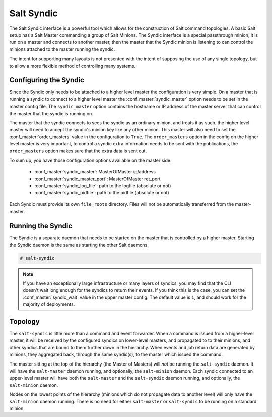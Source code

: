 .. _syndic:

===========
Salt Syndic
===========

The Salt Syndic interface is a powerful tool which allows for the construction
of Salt command topologies. A basic Salt setup has a Salt Master commanding a
group of Salt Minions. The Syndic interface is a special passthrough
minion, it is run on a master and connects to another master, then the master
that the Syndic minion is listening to can control the minions attached to
the master running the syndic.

The intent for supporting many layouts is not presented with the intent of
supposing the use of any single topology, but to allow a more flexible method
of controlling many systems.

Configuring the Syndic
======================

Since the Syndic only needs to be attached to a higher level master the
configuration is very simple. On a master that is running a syndic to connect
to a higher level master the :conf_master:`syndic_master` option needs to be
set in the master config file. The ``syndic_master`` option contains the
hostname or IP address of the master server that can control the master that
the syndic is running on.

The master that the syndic connects to sees the syndic as an ordinary minion,
and treats it as such. the higher level master will need to accept the syndic's
minion key like any other minion. This master will also need to set the
:conf_master:`order_masters` value in the configuration to ``True``. The
``order_masters`` option in the config on the higher level master is very
important, to control a syndic extra information needs to be sent with the
publications, the ``order_masters`` option makes sure that the extra data is
sent out.

To sum up, you have those configuration options available on the master side:

    - :conf_master:`syndic_master`: MasterOfMaster ip/address
    - :conf_master:`syndic_master_port`: MasterOfMaster ret_port
    - :conf_master:`syndic_log_file`: path to the logfile (absolute or not)
    - :conf_master:`syndic_pidfile`: path to the pidfile (absolute or not)

Each Syndic must provide its own ``file_roots`` directory. Files will not be
automatically transferred from the master-master.

Running the Syndic
==================

The Syndic is a separate daemon that needs to be started on the master that is
controlled by a higher master. Starting the Syndic daemon is the same as
starting the other Salt daemons.

.. code-block:: bash

    # salt-syndic

.. note::

    If you have an exceptionally large infrastructure or many layers of
    syndics, you may find that the CLI doesn't wait long enough for the syndics
    to return their events.  If you think this is the case, you can set the
    :conf_master:`syndic_wait` value in the upper master config.  The default
    value is ``1``, and should work for the majority of deployments.


Topology
========
The ``salt-syndic`` is little more than a command and event forwarder. When a
command is issued from a higher-level master, it will be received by the
configured syndics on lower-level masters, and propagated to to their minions,
and other syndics that are bound to them further down in the hierarchy. When
events and job return data are generated by minions, they aggregated back,
through the same syndic(s), to the master which issued the command.

The master sitting at the top of the hierarchy (the Master of Masters) will *not*
be running the ``salt-syndic`` daemon. It will have the ``salt-master``
daemon running, and optionally, the ``salt-minion`` daemon. Each syndic
connected to an upper-level master will have both the ``salt-master`` and the
``salt-syndic`` daemon running, and optionally, the ``salt-minion`` daemon.

Nodes on the lowest points of the hierarchy (minions which do not propagate
data to another level) will only have the ``salt-minion`` daemon running. There
is no need for either ``salt-master`` or ``salt-syndic`` to be running on a
standard minion.